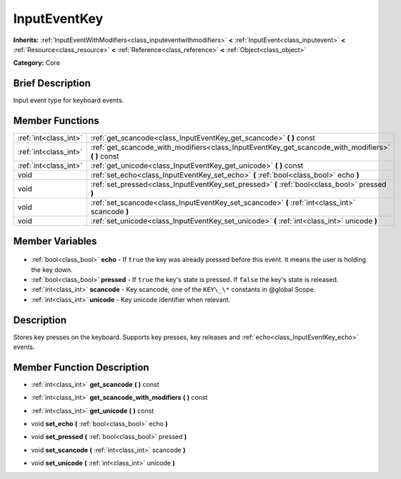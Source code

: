 .. Generated automatically by doc/tools/makerst.py in Godot's source tree.
.. DO NOT EDIT THIS FILE, but the InputEventKey.xml source instead.
.. The source is found in doc/classes or modules/<name>/doc_classes.

.. _class_InputEventKey:

InputEventKey
=============

**Inherits:** :ref:`InputEventWithModifiers<class_inputeventwithmodifiers>` **<** :ref:`InputEvent<class_inputevent>` **<** :ref:`Resource<class_resource>` **<** :ref:`Reference<class_reference>` **<** :ref:`Object<class_object>`

**Category:** Core

Brief Description
-----------------

Input event type for keyboard events.

Member Functions
----------------

+------------------------+-------------------------------------------------------------------------------------------------------+
| :ref:`int<class_int>`  | :ref:`get_scancode<class_InputEventKey_get_scancode>` **(** **)** const                               |
+------------------------+-------------------------------------------------------------------------------------------------------+
| :ref:`int<class_int>`  | :ref:`get_scancode_with_modifiers<class_InputEventKey_get_scancode_with_modifiers>` **(** **)** const |
+------------------------+-------------------------------------------------------------------------------------------------------+
| :ref:`int<class_int>`  | :ref:`get_unicode<class_InputEventKey_get_unicode>` **(** **)** const                                 |
+------------------------+-------------------------------------------------------------------------------------------------------+
| void                   | :ref:`set_echo<class_InputEventKey_set_echo>` **(** :ref:`bool<class_bool>` echo **)**                |
+------------------------+-------------------------------------------------------------------------------------------------------+
| void                   | :ref:`set_pressed<class_InputEventKey_set_pressed>` **(** :ref:`bool<class_bool>` pressed **)**       |
+------------------------+-------------------------------------------------------------------------------------------------------+
| void                   | :ref:`set_scancode<class_InputEventKey_set_scancode>` **(** :ref:`int<class_int>` scancode **)**      |
+------------------------+-------------------------------------------------------------------------------------------------------+
| void                   | :ref:`set_unicode<class_InputEventKey_set_unicode>` **(** :ref:`int<class_int>` unicode **)**         |
+------------------------+-------------------------------------------------------------------------------------------------------+

Member Variables
----------------

  .. _class_InputEventKey_echo:

- :ref:`bool<class_bool>` **echo** - If ``true`` the key was already pressed before this event. It means the user is holding the key down.

  .. _class_InputEventKey_pressed:

- :ref:`bool<class_bool>` **pressed** - If ``true`` the key's state is pressed. If ``false`` the key's state is released.

  .. _class_InputEventKey_scancode:

- :ref:`int<class_int>` **scancode** - Key scancode, one of the ``KEY\_\*`` constants in @global Scope.

  .. _class_InputEventKey_unicode:

- :ref:`int<class_int>` **unicode** - Key unicode identifier when relevant.


Description
-----------

Stores key presses on the keyboard. Supports key presses, key releases and :ref:`echo<class_InputEventKey_echo>` events.

Member Function Description
---------------------------

.. _class_InputEventKey_get_scancode:

- :ref:`int<class_int>` **get_scancode** **(** **)** const

.. _class_InputEventKey_get_scancode_with_modifiers:

- :ref:`int<class_int>` **get_scancode_with_modifiers** **(** **)** const

.. _class_InputEventKey_get_unicode:

- :ref:`int<class_int>` **get_unicode** **(** **)** const

.. _class_InputEventKey_set_echo:

- void **set_echo** **(** :ref:`bool<class_bool>` echo **)**

.. _class_InputEventKey_set_pressed:

- void **set_pressed** **(** :ref:`bool<class_bool>` pressed **)**

.. _class_InputEventKey_set_scancode:

- void **set_scancode** **(** :ref:`int<class_int>` scancode **)**

.. _class_InputEventKey_set_unicode:

- void **set_unicode** **(** :ref:`int<class_int>` unicode **)**



